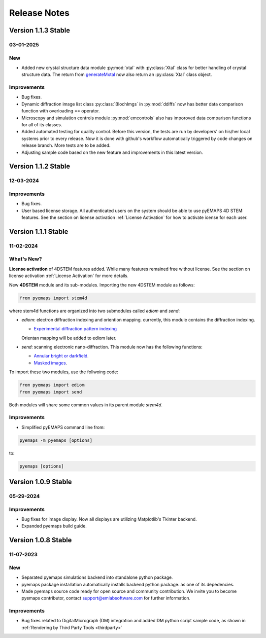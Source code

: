 Release Notes
=============

Version 1.1.3 Stable
-------------------- 

03-01-2025 
~~~~~~~~~~

New
~~~

- Added new crystal structure data module :py:mod:`xtal` with :py:class:`Xtal` class for better handling of crystal structure data. The return from `generateMxtal <pyemaps.crystals.html#pyemaps.crystals.Crystal.generateMxtal>`_ now also return an :py:class:`Xtal` class object. 

Improvements
~~~~~~~~~~~~

- Bug fixes.
- Dynamic diffraction image list class :py:class:`BlochImgs` in :py:mod:`ddiffs` now has better data comparison function with overloading == operator.
- Microscopy and simulation controls module :py:mod:`emcontrols` also has imporoved data comparison functions for all of its classes.
- Added automated testing for quality control. Before this version, the tests are run by developers' on his/her local systems prior to every release. Now it is done with github's workflow automatically triggered by code changes on release branch. More tests are to be added.
- Adjusting sample code based on the new feature and improvements in this latest version. 

Version 1.1.2 Stable
-------------------- 

12-03-2024 
~~~~~~~~~~

Improvements
~~~~~~~~~~~~

- Bug fixes.
- User based license storage. All authenticated users on the system should be able to use pyEMAPS 4D STEM features. 
  See the section on license activation :ref:`License Activation` for how to activate icense for each user.

Version 1.1.1 Stable
-------------------- 

11-02-2024 
~~~~~~~~~~

What's New?
~~~~~~~~~~~~

**License activation** of 4DSTEM features added. While many features remained free without license.
See the section on license activation :ref:`License Activation` for more details. 

New **4DSTEM** module and its sub-modules. Importing the new 4DSTEM module as follows:
   
.. code-block:: console

  from pyemaps import stem4d

where stem4d functions are organized into two submodules called *ediom* and *send*:

* *ediom*: electron diffraction indexing and oriention mapping. currently,
  this module contains the diffraction indexing. 
  
  * `Experimental diffraction pattern indexing <modules.html#pyemaps.stackimg.StackImage.indexImage>`_

  Orientan mapping will be added to ediom later.
  
* *send*: scanning electronic nano-diffraction. This module now has the following functions:

  * `Annular bright or darkfield <modules.html#pyemaps.stackimg.StackImage.generateBDF>`_.
  * `Masked images <modules.html#pyemaps.stackimg.StackImage.generateMaskedImage>`_.

To import these two modules, use the follwoing code:

.. code-block:: console

  from pyemaps import ediom
  from pyemaps import send

Both modules will share some common values in its parent module *stem4d*.

Improvements
~~~~~~~~~~~~

* Simplified pyEMAPS command line from:

.. code-block:: console

  pyemaps -m pyemaps [options]

to:

.. code-block:: console

  pyemaps [options]

Version 1.0.9 Stable
-------------------- 

05-29-2024 
~~~~~~~~~~

Improvements
~~~~~~~~~~~~

* Bug fixes for image display. Now all displays are utilizing Matplotlib's Tkinter backend.
* Expanded pyemaps build guide.

Version 1.0.8 Stable
-------------------- 

11-07-2023 
~~~~~~~~~~

New
~~~

- Separated pyemaps simulations backend into standalone python package.
- pyemaps package installation automatically installs backend python package. 
  as one of its depedencies. 
- Made pyemaps source code ready for open source and community contribution. 
  We invite you to become pyemaps contributor, contact support@emlabsoftware.com
  for further information.

Improvements
~~~~~~~~~~~~

- Bug fixes related to DigitalMicrograph (DM) integration and added DM python 
  script sample code, as shown in :ref:`Rendering by Third Party Tools <thirdparty>`




    